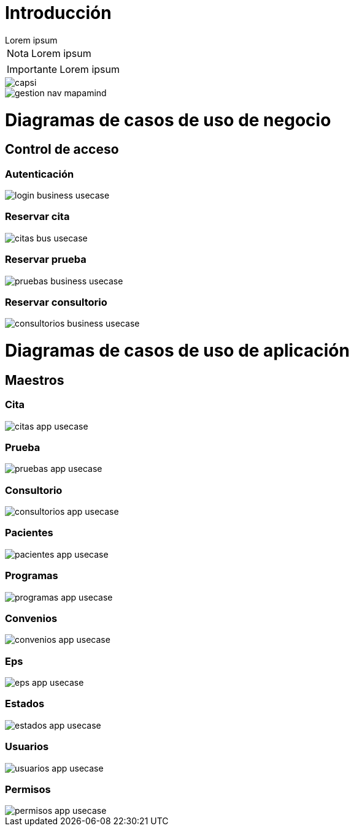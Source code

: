 = Introducción

[example]
Lorem ipsum

[NOTE]
[caption="Nota"]
Lorem ipsum

[IMPORTANT]
[caption="Importante"]
Lorem ipsum

image::capsi.png[]

image::gestion-nav-mapamind.png[]

= Diagramas de casos de uso de negocio
== Control de acceso
=== Autenticación
image::login-business-usecase.png[]
=== Reservar cita
image::citas-bus-usecase.png[]
=== Reservar prueba
image::pruebas-business-usecase.png[]
=== Reservar consultorio
image::consultorios-business-usecase.png[]
= Diagramas de casos de uso de aplicación
== Maestros
=== Cita
image::citas-app-usecase.png[]
=== Prueba
image::pruebas-app-usecase.png[]
=== Consultorio
image::consultorios-app-usecase.png[]
=== Pacientes
image::pacientes-app-usecase.png[]
=== Programas
image::programas-app-usecase.png[]
=== Convenios
image::convenios-app-usecase.png[]
=== Eps
image::eps-app-usecase.png[]
=== Estados
image::estados-app-usecase.png[]
=== Usuarios
image::usuarios-app-usecase.png[]
=== Permisos
image::permisos-app-usecase.png[]
